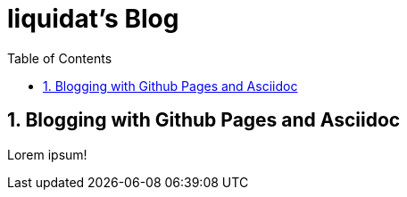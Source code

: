 //
// file: index.adoc
//
= liquidat's Blog
:sectnums:
:toc: left
:toclevels: 3

:toc!:

== Blogging with Github Pages and Asciidoc


Lorem ipsum!
